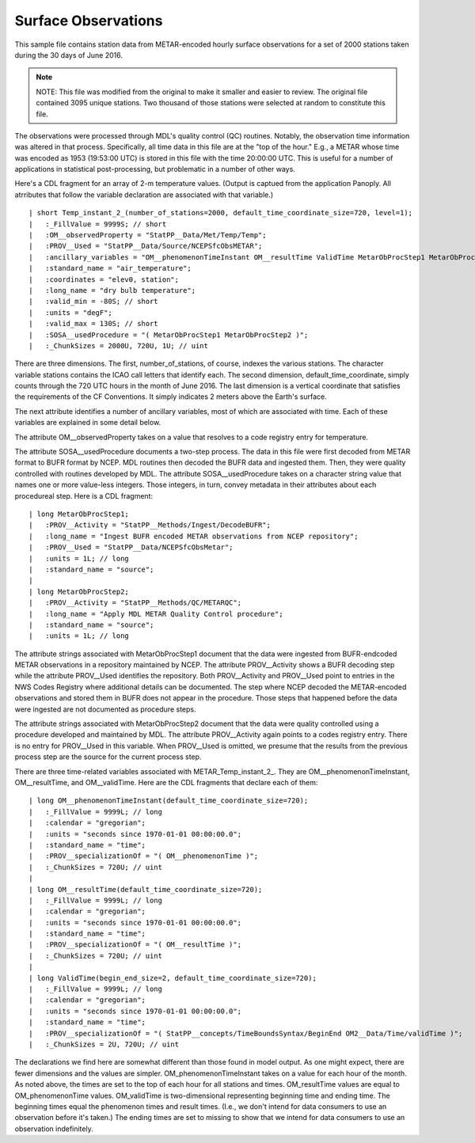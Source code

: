 Surface Observations
====================

.. only:: builder_html

   This section describes sample surface observation output that can be :download:`downloaded here <./reduced_hre201606.nc>`.
   If you are reading this in a PDF document, then you will need to access a web version to download the sample files.

This sample file contains station data from METAR-encoded hourly surface observations for a set of 2000 stations taken during the 30 days of June 2016.

.. note::
   NOTE:  This file was modified from the original to make it smaller and easier to review.
   The original file contained 3095 unique stations.
   Two thousand of those stations were selected at random to constitute this file.

The observations were processed through MDL's quality control (QC) routines.
Notably, the observation time information was altered in that process.
Specifically, all time data in this file are at the "top of the hour."
E.g., a METAR whose time was encoded as 1953 (19:53:00 UTC) is stored in this file with the time 20:00:00 UTC.
This is useful for a number of applications in statistical post-processing, but problematic in a number of other ways.

Here's a CDL fragment for an array of 2-m temperature values.
(Output is captued from the application Panoply.  All atrributes that follow the variable declaration are associated with that variable.)

::

| short Temp_instant_2_(number_of_stations=2000, default_time_coordinate_size=720, level=1);
|   :_FillValue = 9999S; // short
|   :OM__observedProperty = "StatPP__Data/Met/Temp/Temp";
|   :PROV__Used = "StatPP__Data/Source/NCEPSfcObsMETAR";
|   :ancillary_variables = "OM__phenomenonTimeInstant OM__resultTime ValidTime MetarObProcStep1 MetarObProcStep2 ";
|   :standard_name = "air_temperature";
|   :coordinates = "elev0, station";
|   :long_name = "dry bulb temperature";
|   :valid_min = -80S; // short
|   :units = "degF";
|   :valid_max = 130S; // short
|   :SOSA__usedProcedure = "( MetarObProcStep1 MetarObProcStep2 )";
|   :_ChunkSizes = 2000U, 720U, 1U; // uint

There are three dimensions.
The first, number_of_stations, of course, indexes the various stations.
The character variable stations contains the ICAO call letters that identify each.
The second dimension, default_time_coordinate, simply counts through the 720 UTC hours in the month of June 2016.
The last dimension is a vertical coordinate that satisfies the requirements of the CF Conventions.
It simply indicates 2 meters above the Earth's surface.

The next attribute identifies a number of ancillary variables, most of which are associated with time.
Each of these variables are explained in some detail below.

The attribute OM__observedProperty takes on a value that resolves to a code registry entry for temperature.

The attribute SOSA__usedProcedure documents a two-step process.
The data in this file were first decoded from METAR format to BUFR format by NCEP.
MDL routines then decoded the BUFR data and ingested them.
Then, they were quality controlled with routines developed by MDL.
The attribute SOSA__usedProcedure takes on a character string value that names one or more value-less integers.
Those integers, in turn, convey metadata in their attributes about each procedureal step.
Here is a CDL fragment:

::

| long MetarObProcStep1;
|   :PROV__Activity = "StatPP__Methods/Ingest/DecodeBUFR";
|   :long_name = "Ingest BUFR encoded METAR observations from NCEP repository";
|   :PROV__Used = "StatPP__Data/NCEPSfcObsMetar";
|   :units = 1L; // long
|   :standard_name = "source";
|
| long MetarObProcStep2;
|   :PROV__Activity = "StatPP__Methods/QC/METARQC";
|   :long_name = "Apply MDL METAR Quality Control procedure";
|   :standard_name = "source";
|   :units = 1L; // long

The attribute strings associated with MetarObProcStep1 document that the data were ingested from BUFR-endcoded METAR observations in a repository maintained by NCEP.
The attribute PROV__Activity shows a BUFR decoding step while the attribute PROV__Used identifies the repository.
Both PROV__Activity and PROV__Used point to entries in the NWS Codes Registry where additional details can be documented.
The step where NCEP decoded the METAR-encoded observations and stored them in BUFR does not appear in the procedure.
Those steps that happened before the data were ingested are not documented as procedure steps.

The attribute strings associated with MetarObProcStep2 document that the data were quality controlled using a procedure developed and maintained by MDL.
The attribute PROV__Activity again points to a codes registry entry.
There is no entry for PROV__Used in this variable.
When PROV__Used is omitted, we presume that the results from the previous process step are the source for the current process step.

There are three time-related variables associated with METAR_Temp_instant_2_.
They are OM__phenomenonTimeInstant, OM__resultTime, and OM__validTime.
Here are the CDL fragments that declare each of them:

::

| long OM__phenomenonTimeInstant(default_time_coordinate_size=720);
|   :_FillValue = 9999L; // long
|   :calendar = "gregorian";
|   :units = "seconds since 1970-01-01 00:00:00.0";
|   :standard_name = "time";
|   :PROV__specializationOf = "( OM__phenomenonTime )";
|   :_ChunkSizes = 720U; // uint
|
| long OM__resultTime(default_time_coordinate_size=720);
|   :_FillValue = 9999L; // long
|   :calendar = "gregorian";
|   :units = "seconds since 1970-01-01 00:00:00.0";
|   :standard_name = "time";
|   :PROV__specializationOf = "( OM__resultTime )";
|   :_ChunkSizes = 720U; // uint
|
| long ValidTime(begin_end_size=2, default_time_coordinate_size=720);
|   :_FillValue = 9999L; // long
|   :calendar = "gregorian";
|   :units = "seconds since 1970-01-01 00:00:00.0";
|   :standard_name = "time";
|   :PROV__specializationOf = "( StatPP__concepts/TimeBoundsSyntax/BeginEnd OM2__Data/Time/validTime )";
|   :_ChunkSizes = 2U, 720U; // uint

The declarations we find here are somewhat different than those found in model output.
As one might expect, there are fewer dimensions and the values are simpler.
OM_phenomenonTimeInstant takes on a value for each hour of the month.
As noted above, the times are set to the top of each hour for all stations and times.
OM_resultTime values are equal to OM_phenomenonTime values.
OM_validTime is two-dimensional representing beginning time and ending time.
The beginning times equal the phenomenon times and result times.
(I.e., we don't intend for data consumers to use an observation before it's taken.)
The ending times are set to missing to show that we intend for data consumers to use an observation indefinitely.
